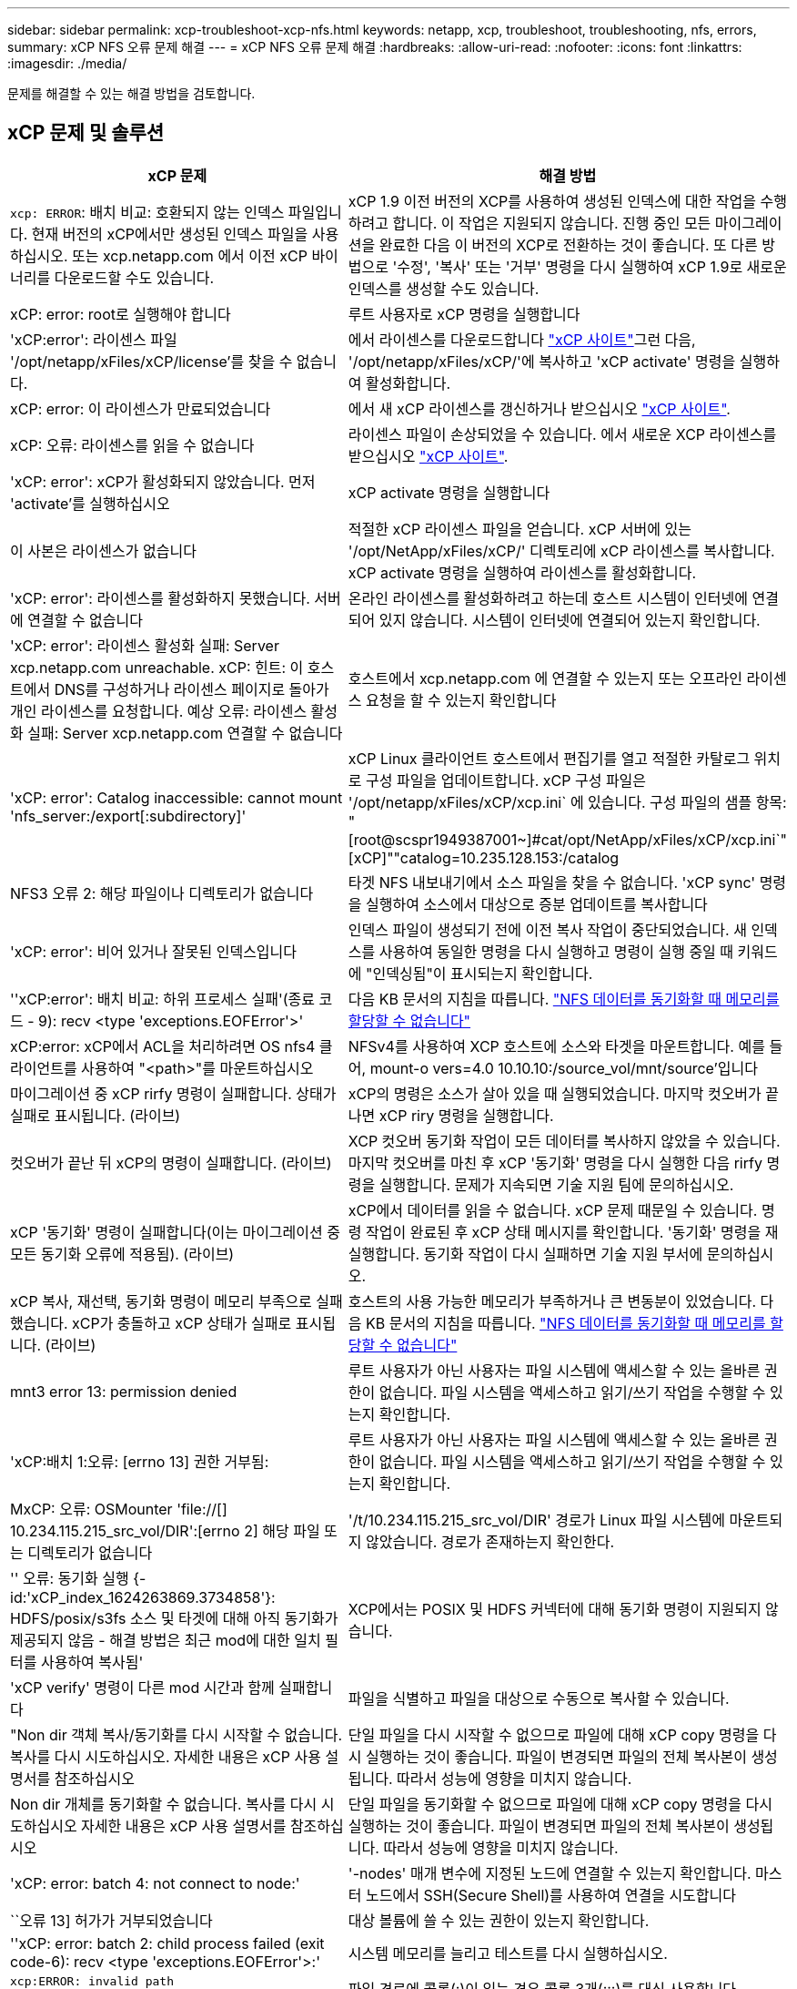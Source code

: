 ---
sidebar: sidebar 
permalink: xcp-troubleshoot-xcp-nfs.html 
keywords: netapp, xcp, troubleshoot, troubleshooting, nfs, errors, 
summary: xCP NFS 오류 문제 해결 
---
= xCP NFS 오류 문제 해결
:hardbreaks:
:allow-uri-read: 
:nofooter: 
:icons: font
:linkattrs: 
:imagesdir: ./media/


[role="lead"]
문제를 해결할 수 있는 해결 방법을 검토합니다.



== xCP 문제 및 솔루션

|===
| xCP 문제 | 해결 방법 


| `xcp: ERROR`: 배치 비교: 호환되지 않는 인덱스 파일입니다. 현재 버전의 xCP에서만 생성된 인덱스 파일을 사용하십시오. 또는 xcp.netapp.com 에서 이전 xCP 바이너리를 다운로드할 수도 있습니다. | xCP 1.9 이전 버전의 XCP를 사용하여 생성된 인덱스에 대한 작업을 수행하려고 합니다. 이 작업은 지원되지 않습니다. 진행 중인 모든 마이그레이션을 완료한 다음 이 버전의 XCP로 전환하는 것이 좋습니다. 또 다른 방법으로 '수정', '복사' 또는 '거부' 명령을 다시 실행하여 xCP 1.9로 새로운 인덱스를 생성할 수도 있습니다. 


| xCP: error: root로 실행해야 합니다 | 루트 사용자로 xCP 명령을 실행합니다 


| 'xCP:error': 라이센스 파일 '/opt/netapp/xFiles/xCP/license'를 찾을 수 없습니다. | 에서 라이센스를 다운로드합니다 link:https://xcp.netapp.com/["xCP 사이트"^]그런 다음, '/opt/netapp/xFiles/xCP/'에 복사하고 'xCP activate' 명령을 실행하여 활성화합니다. 


| xCP: error: 이 라이센스가 만료되었습니다 | 에서 새 xCP 라이센스를 갱신하거나 받으십시오 link:https://xcp.netapp.com/["xCP 사이트"^]. 


| xCP: 오류: 라이센스를 읽을 수 없습니다 | 라이센스 파일이 손상되었을 수 있습니다. 에서 새로운 XCP 라이센스를 받으십시오 link:https://xcp.netapp.com/["xCP 사이트"^]. 


| 'xCP: error': xCP가 활성화되지 않았습니다. 먼저 'activate'를 실행하십시오 | xCP activate 명령을 실행합니다 


| 이 사본은 라이센스가 없습니다 | 적절한 xCP 라이센스 파일을 얻습니다. xCP 서버에 있는 '/opt/NetApp/xFiles/xCP/' 디렉토리에 xCP 라이센스를 복사합니다. xCP activate 명령을 실행하여 라이센스를 활성화합니다. 


| 'xCP: error': 라이센스를 활성화하지 못했습니다. 서버에 연결할 수 없습니다 | 온라인 라이센스를 활성화하려고 하는데 호스트 시스템이 인터넷에 연결되어 있지 않습니다. 시스템이 인터넷에 연결되어 있는지 확인합니다. 


| 'xCP: error': 라이센스 활성화 실패: Server xcp.netapp.com unreachable. xCP: 힌트: 이 호스트에서 DNS를 구성하거나 라이센스 페이지로 돌아가 개인 라이센스를 요청합니다. 예상 오류: 라이센스 활성화 실패: Server xcp.netapp.com 연결할 수 없습니다 | 호스트에서 xcp.netapp.com 에 연결할 수 있는지 또는 오프라인 라이센스 요청을 할 수 있는지 확인합니다 


| 'xCP: error': Catalog inaccessible: cannot mount 'nfs_server:/export[:subdirectory]' | xCP Linux 클라이언트 호스트에서 편집기를 열고 적절한 카탈로그 위치로 구성 파일을 업데이트합니다. xCP 구성 파일은 '/opt/netapp/xFiles/xCP/xcp.ini` 에 있습니다. 구성 파일의 샘플 항목: "[root@scspr1949387001~]#cat/opt/NetApp/xFiles/xCP/xcp.ini`"[xCP]""catalog=10.235.128.153:/catalog 


| NFS3 오류 2: 해당 파일이나 디렉토리가 없습니다 | 타겟 NFS 내보내기에서 소스 파일을 찾을 수 없습니다. 'xCP sync' 명령을 실행하여 소스에서 대상으로 증분 업데이트를 복사합니다 


| 'xCP: error': 비어 있거나 잘못된 인덱스입니다 | 인덱스 파일이 생성되기 전에 이전 복사 작업이 중단되었습니다. 새 인덱스를 사용하여 동일한 명령을 다시 실행하고 명령이 실행 중일 때 키워드에 "인덱싱됨"이 표시되는지 확인합니다. 


| ''xCP:error': 배치 비교: 하위 프로세스 실패'(종료 코드 - 9): recv <type 'exceptions.EOFError'>' | 다음 KB 문서의 지침을 따릅니다. link:https://kb.netapp.com/Advice_and_Troubleshooting/Data_Storage_Software/NetApp_XCP/XCP:_ERROR:_Cannot_allocate_memory_-_when_syncing_NFS_data["NFS 데이터를 동기화할 때 메모리를 할당할 수 없습니다"^] 


| xCP:error: xCP에서 ACL을 처리하려면 OS nfs4 클라이언트를 사용하여 "<path>"를 마운트하십시오 | NFSv4를 사용하여 XCP 호스트에 소스와 타겟을 마운트합니다. 예를 들어, mount-o vers=4.0 10.10.10:/source_vol/mnt/source'입니다 


| 마이그레이션 중 xCP rirfy 명령이 실패합니다. 상태가 실패로 표시됩니다. (라이브) | xCP의 명령은 소스가 살아 있을 때 실행되었습니다. 마지막 컷오버가 끝나면 xCP riry 명령을 실행합니다. 


| 컷오버가 끝난 뒤 xCP의 명령이 실패합니다. (라이브) | XCP 컷오버 동기화 작업이 모든 데이터를 복사하지 않았을 수 있습니다. 마지막 컷오버를 마친 후 xCP '동기화' 명령을 다시 실행한 다음 rirfy 명령을 실행합니다. 문제가 지속되면 기술 지원 팀에 문의하십시오. 


| xCP '동기화' 명령이 실패합니다(이는 마이그레이션 중 모든 동기화 오류에 적용됨). (라이브) | xCP에서 데이터를 읽을 수 없습니다. xCP 문제 때문일 수 있습니다. 명령 작업이 완료된 후 xCP 상태 메시지를 확인합니다. '동기화' 명령을 재실행합니다. 동기화 작업이 다시 실패하면 기술 지원 부서에 문의하십시오. 


| xCP 복사, 재선택, 동기화 명령이 메모리 부족으로 실패했습니다. xCP가 충돌하고 xCP 상태가 실패로 표시됩니다. (라이브) | 호스트의 사용 가능한 메모리가 부족하거나 큰 변동분이 있었습니다. 다음 KB 문서의 지침을 따릅니다. link:https://kb.netapp.com/Advice_and_Troubleshooting/Data_Storage_Software/NetApp_XCP/XCP:_ERROR:_Cannot_allocate_memory_-_when_syncing_NFS_data["NFS 데이터를 동기화할 때 메모리를 할당할 수 없습니다"^] 


| mnt3 error 13: permission denied | 루트 사용자가 아닌 사용자는 파일 시스템에 액세스할 수 있는 올바른 권한이 없습니다. 파일 시스템을 액세스하고 읽기/쓰기 작업을 수행할 수 있는지 확인합니다. 


| 'xCP:배치 1:오류: [errno 13] 권한 거부됨: | 루트 사용자가 아닌 사용자는 파일 시스템에 액세스할 수 있는 올바른 권한이 없습니다. 파일 시스템을 액세스하고 읽기/쓰기 작업을 수행할 수 있는지 확인합니다. 


| MxCP: 오류: OSMounter 'file://[] 10.234.115.215_src_vol/DIR':[errno 2] 해당 파일 또는 디렉토리가 없습니다 | '/t/10.234.115.215_src_vol/DIR' 경로가 Linux 파일 시스템에 마운트되지 않았습니다. 경로가 존재하는지 확인한다. 


| '' 오류: 동기화 실행 {-id:'xCP_index_1624263869.3734858'}: HDFS/posix/s3fs 소스 및 타겟에 대해 아직 동기화가 제공되지 않음 - 해결 방법은 최근 mod에 대한 일치 필터를 사용하여 복사됨' | XCP에서는 POSIX 및 HDFS 커넥터에 대해 동기화 명령이 지원되지 않습니다. 


| 'xCP verify' 명령이 다른 mod 시간과 함께 실패합니다 | 파일을 식별하고 파일을 대상으로 수동으로 복사할 수 있습니다. 


| "Non dir 객체 복사/동기화를 다시 시작할 수 없습니다. 복사를 다시 시도하십시오. 자세한 내용은 xCP 사용 설명서를 참조하십시오 | 단일 파일을 다시 시작할 수 없으므로 파일에 대해 xCP copy 명령을 다시 실행하는 것이 좋습니다. 파일이 변경되면 파일의 전체 복사본이 생성됩니다. 따라서 성능에 영향을 미치지 않습니다. 


| Non dir 개체를 동기화할 수 없습니다. 복사를 다시 시도하십시오 자세한 내용은 xCP 사용 설명서를 참조하십시오 | 단일 파일을 동기화할 수 없으므로 파일에 대해 xCP copy 명령을 다시 실행하는 것이 좋습니다. 파일이 변경되면 파일의 전체 복사본이 생성됩니다. 따라서 성능에 영향을 미치지 않습니다. 


| 'xCP: error: batch 4: not connect to node:' | '-nodes' 매개 변수에 지정된 노드에 연결할 수 있는지 확인합니다. 마스터 노드에서 SSH(Secure Shell)를 사용하여 연결을 시도합니다 


| ``오류 13] 허가가 거부되었습니다 | 대상 볼륨에 쓸 수 있는 권한이 있는지 확인합니다. 


| ''xCP: error: batch 2: child process failed (exit code-6): recv <type 'exceptions.EOFError'>:' | 시스템 메모리를 늘리고 테스트를 다시 실행하십시오. 


| `xcp:ERROR: invalid path 'IP:/users009/user1/2022-07-01_04:36:52_1489367` | 파일 경로에 콜론(:)이 있는 경우 콜론 3개(:::)를 대신 사용합니다. 
|===


== 로그 덤프

xCP 명령이나 작업에 문제가 발생하면 'logdump' 명령을 사용하여 문제와 관련된 로그 파일을 디버깅을 위해 NetApp에 보낼 수 있는 '.zip' 파일로 덤프할 수 있습니다. logdump 명령은 마이그레이션 ID나 작업 ID를 기준으로 로그를 필터링하고 해당 로그를 현재 디렉토리의 .zip 파일로 덤프합니다. zip 파일의 이름은 명령과 함께 사용되는 마이그레이션 또는 작업 ID와 같습니다.

* 예 *

[listing]
----
xcp logdump -j <job id>
xcp logdump -m <migration id>
----

NOTE: 마이그레이션 후 기본 구성 위치 또는 로그 위치를 재정의하기 위해 'xCP_Config_DIR' 또는 'xCP_LOG_DIR' 환경 변수를 사용하는 경우 이전 마이그레이션 또는 작업 ID와 함께 사용하면 'logdump' 명령이 실패합니다. 이를 방지하려면 마이그레이션이 완료될 때까지 동일한 로그 경로를 사용하십시오.
